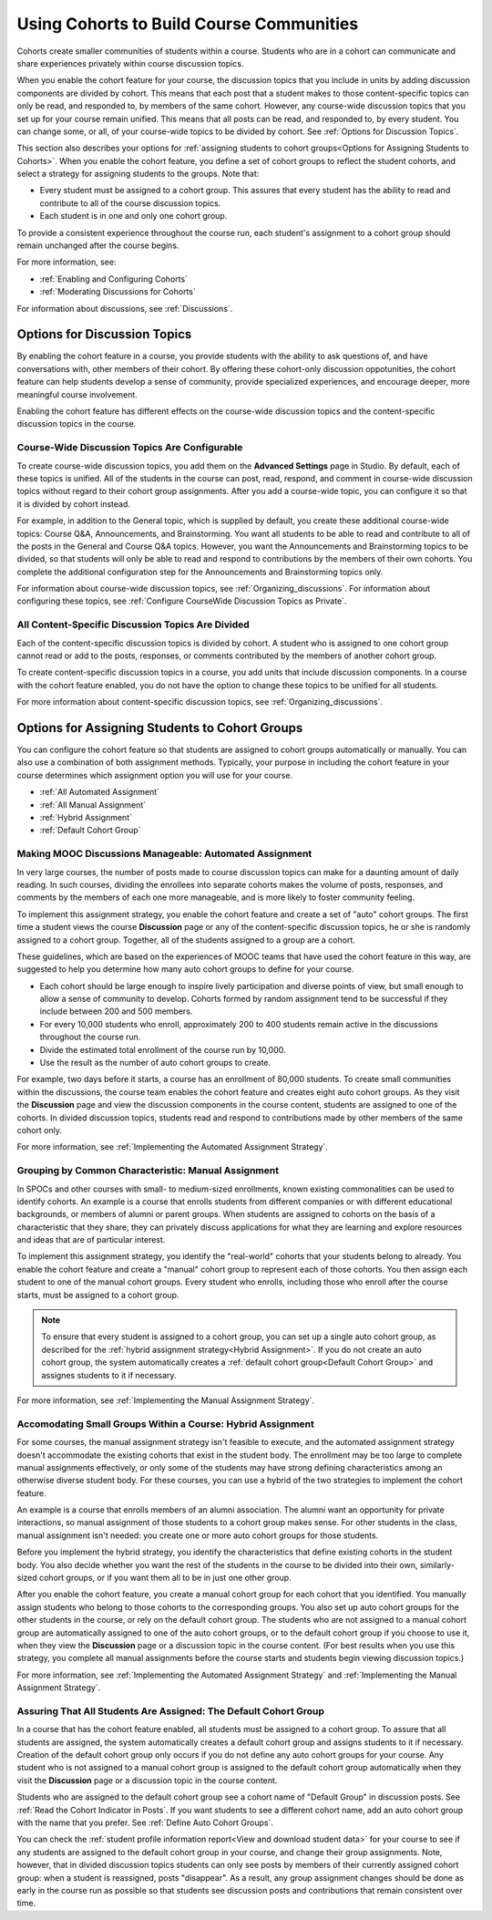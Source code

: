 .. _Cohorts Overview:

##########################################
Using Cohorts to Build Course Communities
##########################################

Cohorts create smaller communities of students within a course. Students who
are in a cohort can communicate and share experiences privately within course
discussion topics.

When you enable the cohort feature for your course, the discussion topics
that you include in units by adding discussion components are divided by
cohort. This means that each post that a student makes to those 
content-specific topics can only be read, and responded to, by members of the same
cohort. However, any course-wide discussion topics that you set up for your
course remain unified. This means that all posts can be read, and responded to,
by every student. You can change some, or all, of your course-wide topics to be
divided by cohort. See :ref:`Options for Discussion Topics`.

This section also describes your options for :ref:`assigning students to cohort
groups<Options for Assigning Students to Cohorts>`. When you enable the cohort
feature, you define a set of cohort groups to reflect the student cohorts, and
select a strategy for assigning students to the groups. Note that:

* Every student must be assigned to a cohort group. This assures that every
  student has the ability to read and contribute to all of the course
  discussion topics.

* Each student is in one and only one cohort group. 

To provide a consistent experience throughout the course run, each student's
assignment to a cohort group should remain unchanged after the course begins.

For more information, see:

* :ref:`Enabling and Configuring Cohorts`

* :ref:`Moderating Discussions for Cohorts`

For information about discussions, see :ref:`Discussions`.

.. _Options for Discussion Topics:

*********************************
Options for Discussion Topics
*********************************

By enabling the cohort feature in a course, you provide students with the
ability to ask questions of, and have conversations with, other members of
their cohort. By offering these cohort-only discussion oppotunities, the cohort
feature can help students develop a sense of community, provide specialized
experiences, and encourage deeper, more meaningful course involvement.

Enabling the cohort feature has different effects on the course-wide discussion
topics and the content-specific discussion topics in the course.

===================================================
Course-Wide Discussion Topics Are Configurable
===================================================

To create course-wide discussion topics, you add them on the **Advanced
Settings** page in Studio. By default, each of these topics is unified. All of
the students in the course can post, read, respond, and comment in course-wide
discussion topics without regard to their cohort group assignments. After you
add a course-wide topic, you can configure it so that it is divided by cohort
instead.

For example, in addition to the General topic, which is supplied by default,
you create these additional course-wide topics: Course Q&A, Announcements, and
Brainstorming. You want all students to be able to read and contribute to all
of the posts in the General and Course Q&A topics. However, you want the
Announcements and Brainstorming topics to be divided, so that students will
only be able to read and respond to contributions by the members of their own
cohorts. You complete the additional configuration step for the Announcements
and Brainstorming topics only.

For information about course-wide discussion topics, see
:ref:`Organizing_discussions`. For information about configuring these topics, 
see :ref:`Configure CourseWide Discussion Topics as Private`.

===================================================
All Content-Specific Discussion Topics Are Divided
===================================================

Each of the content-specific discussion topics is divided by cohort. A student
who is assigned to one cohort group cannot read or add to the posts, responses,
or comments contributed by the members of another cohort group.

To create content-specific discussion topics in a course, you add units that
include discussion components. In a course with the cohort feature enabled, you
do not have the option to change these topics to be unified for all students.

For more information about content-specific discussion topics,
see :ref:`Organizing_discussions`.

.. _Options for Assigning Students to Cohorts:

***********************************************
Options for Assigning Students to Cohort Groups
***********************************************

You can configure the cohort feature so that students are assigned to cohort
groups automatically or manually. You can also use a combination of both
assignment methods. Typically, your purpose in including the cohort feature in
your course determines which assignment option you will use for your course.

* :ref:`All Automated Assignment`

* :ref:`All Manual Assignment`

* :ref:`Hybrid Assignment`

* :ref:`Default Cohort Group`

.. _All Automated Assignment:

=============================================================
Making MOOC Discussions Manageable: Automated Assignment
=============================================================

In very large courses, the number of posts made to course discussion topics can
make for a daunting amount of daily reading. In such courses, dividing the
enrollees into separate cohorts makes the volume of posts, responses, and
comments by the members of each one more manageable, and is more likely to
foster community feeling.

To implement this assignment strategy, you enable the cohort feature and create
a set of "auto" cohort groups. The first time a student views the course
**Discussion** page or any of the content-specific discussion topics, he or she
is randomly assigned to a cohort group. Together, all of the students assigned
to a group are a cohort.

These guidelines, which are based on the experiences of MOOC teams that have
used the cohort feature in this way, are suggested to help you determine how
many auto cohort groups to define for your course.

* Each cohort should be large enough to inspire lively participation and
  diverse points of view, but small enough to allow a sense of community to
  develop. Cohorts formed by random assignment tend to be successful if they
  include between 200 and 500 members.

* For every 10,000 students who enroll, approximately 200 to 400 students
  remain active in the discussions throughout the course run. 

* Divide the estimated total enrollment of the course run by 10,000.

* Use the result as the number of auto cohort groups to create.

For example, two days before it starts, a course has an enrollment of 80,000
students. To create small communities within the discussions, the course team
enables the cohort feature and creates eight auto cohort groups. As they visit
the **Discussion** page and view the discussion components in the course
content, students are assigned to one of the cohorts. In divided discussion
topics, students read and respond to contributions made by other members of the
same cohort only.

For more information, see :ref:`Implementing the Automated Assignment
Strategy`.

.. _All Manual Assignment:

==========================================================
Grouping by Common Characteristic: Manual Assignment
==========================================================

In SPOCs and other courses with small- to medium-sized enrollments, known
existing commonalities can be used to identify cohorts. An example is a course
that enrolls students from different companies or with different educational
backgrounds, or members of alumni or parent groups. When students are assigned
to cohorts on the basis of a characteristic that they share, they can privately
discuss applications for what they are learning and explore resources and ideas
that are of particular interest.

To implement this assignment strategy, you identify the "real-world" cohorts
that your students belong to already. You enable the cohort feature and create
a "manual" cohort group to represent each of those cohorts. You then assign
each student to one of the manual cohort groups. Every student who enrolls,
including those who enroll after the course starts, must be assigned to a
cohort group.

.. note:: To ensure that every student is assigned to a cohort group, you can 
 set up a single auto cohort group, as described for the :ref:`hybrid
 assignment strategy<Hybrid Assignment>`. If you do not create an auto cohort
 group, the system automatically creates a :ref:`default cohort group<Default
 Cohort Group>` and assignes students to it if necessary.

For more information, see :ref:`Implementing the Manual Assignment Strategy`.

.. _Hybrid Assignment:

=============================================================
Accomodating Small Groups Within a Course: Hybrid Assignment
=============================================================

For some courses, the manual assignment strategy isn't feasible to execute, and
the automated assignment strategy doesn't accommodate the existing cohorts that
exist in the student body. The enrollment may be too large to complete manual
assignments effectively, or only some of the students may have strong defining
characteristics among an otherwise diverse student body. For these courses, you
can use a hybrid of the two strategies to implement the cohort feature.

An example is a course that enrolls members of an alumni association. The
alumni want an opportunity for private interactions, so manual assignment of
those students to a cohort group makes sense. For other students in the class,
manual assignment isn't needed: you create one or more auto cohort groups for
those students.

Before you implement the hybrid strategy, you identify the characteristics that
define existing cohorts in the student body. You also decide whether you want
the rest of the students in the course to be divided into their own, 
similarly-sized cohort groups, or if you want them all to be in just one other 
group.

After you enable the cohort feature, you create a manual cohort group for each
cohort that you identified. You manually assign students who belong to those
cohorts to the corresponding groups. You also set up auto cohort groups for
the other students in the course, or rely on the default cohort group. The
students who are not assigned to a manual cohort group are automatically
assigned to one of the auto cohort groups, or to the default cohort group if
you choose to use it, when they view the **Discussion** page or a discussion
topic in the course content. (For best results when you use this strategy, you
complete all manual assignments before the course starts and students begin
viewing discussion topics.)

For more information, see :ref:`Implementing the Automated Assignment
Strategy` and :ref:`Implementing the Manual Assignment Strategy`.

.. _Default Cohort Group:

==================================================================
Assuring That All Students Are Assigned: The Default Cohort Group
==================================================================

In a course that has the cohort feature enabled, all students must be assigned
to a cohort group. To assure that all students are assigned, the system
automatically creates a default cohort group and assigns students to it if
necessary. Creation of the default cohort group only occurs if you do not
define any auto cohort groups for your course. Any student who is not assigned
to a manual cohort group is assigned to the default cohort group automatically
when they visit the **Discussion** page or a discussion topic in the course
content.

Students who are assigned to the default cohort group see a cohort name of
"Default Group" in discussion posts. See :ref:`Read the Cohort Indicator in
Posts`. If you want students to see a different cohort name, add an auto cohort
group with the name that you prefer. See :ref:`Define Auto Cohort Groups`.

You can check the :ref:`student profile information report<View and download
student data>` for your course to see if any students are assigned to the
default cohort group in your course, and change their group assignments. Note,
however, that in divided discussion topics students can only see posts by
members of their currently assigned cohort group: when a student is reassigned,
posts "disappear". As a result, any group assignment changes should be done as
early in the course run as possible so that students see discussion posts and
contributions that remain consistent over time.
